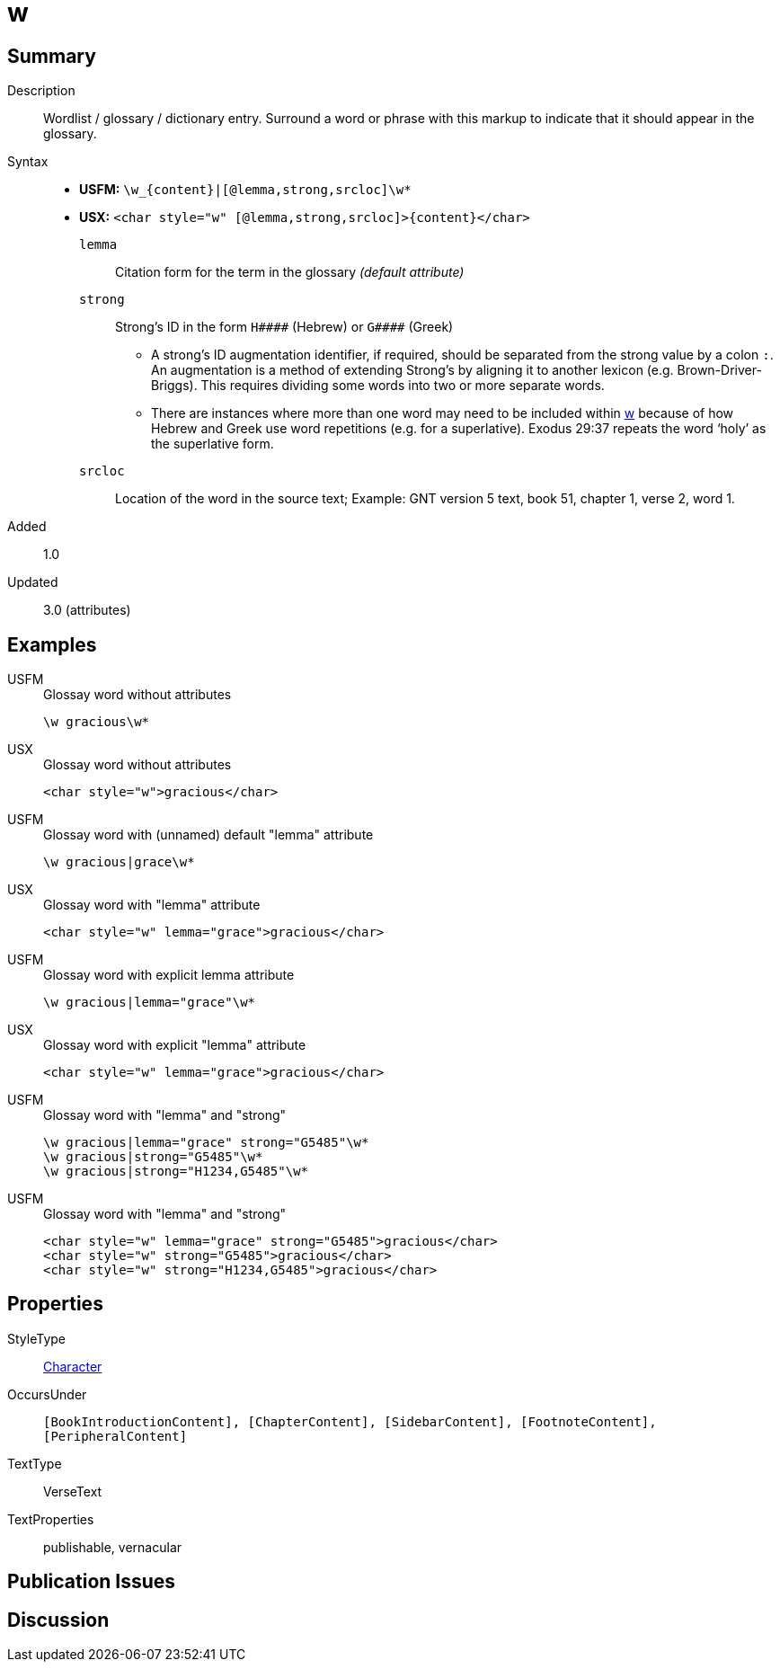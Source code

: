 = w
:description: Wordlist / glossary / dictionary entry
:url-repo: https://github.com/usfm-bible/tcdocs/blob/main/markers/char/w.adoc
:noindex:
ifndef::localdir[]
:source-highlighter: rouge
:localdir: ../
endif::[]
:imagesdir: {localdir}/images

// tag::public[]

== Summary

Description:: Wordlist / glossary / dictionary entry. Surround a word or phrase with this markup to indicate that it should appear in the glossary.
Syntax::
* *USFM:* `+\w_{content}|[@lemma,strong,srcloc]\w*+`
* *USX:* `+<char style="w" [@lemma,strong,srcloc]>{content}</char>+`
`lemma`::: Citation form for the term in the glossary _(default attribute)_
`strong`::: Strong’s ID in the form `+H####+` (Hebrew) or `+G####+` (Greek)
** A strong’s ID augmentation identifier, if required, should be separated from the strong value by a colon `:`. An augmentation is a method of extending Strong’s by aligning it to another lexicon (e.g. Brown-Driver-Briggs). This requires dividing some words into two or more separate words.
** There are instances where more than one word may need to be included within xref:char:features/w.adoc[w] because of how Hebrew and Greek use word repetitions (e.g. for a superlative). Exodus 29:37 repeats the word ‘holy’ as the superlative form.
`srcloc`::: Location of the word in the source text; Example: GNT version 5 text, book 51, chapter 1, verse 2, word 1.
// tag::spec[]
Added:: 1.0
Updated:: 3.0 (attributes)
// end::spec[]

== Examples

[tabs]
======
USFM::
+
.Glossay word without attributes
[source#src-usfm-char-w_1,usfm,highlight=1]
----
\w gracious\w*
----
USX::
+
.Glossay word without attributes
[source#src-usx-char-w_1,xml,highlight=1]
----
<char style="w">gracious</char>
----
======

[tabs]
======
USFM::
+
.Glossay word with (unnamed) default "lemma" attribute
[source#src-usfm-char-w_2,usfm,highlight=1]
----
\w gracious|grace\w*
----
USX::
+
.Glossay word with "lemma" attribute
[source#src-usx-char-w_2,xml,highlight=1]
----
<char style="w" lemma="grace">gracious</char>
----
======

[tabs]
======
USFM::
+
.Glossay word with explicit lemma attribute
[source#src-usfm-char-w_3,usfm,highlight=1]
----
\w gracious|lemma="grace"\w*
----
USX::
+
.Glossay word with explicit "lemma" attribute
[source#src-usx-char-w_3,xml,highlight=1]
----
<char style="w" lemma="grace">gracious</char>
----
======

[tabs]
======
USFM::
+
.Glossay word with "lemma" and "strong"
[source#src-usfm-char-w_4,usfm,highlight=1..3]
----
\w gracious|lemma="grace" strong="G5485"\w*
\w gracious|strong="G5485"\w*
\w gracious|strong="H1234,G5485"\w*
----
USFM::
+
.Glossay word with "lemma" and "strong"
[source#src-usx-char-w_4,xml,highlight=1..3]
----
<char style="w" lemma="grace" strong="G5485">gracious</char>
<char style="w" strong="G5485">gracious</char>
<char style="w" strong="H1234,G5485">gracious</char>
----
======

//image::char/missing.jpg[,300]

== Properties

StyleType:: xref:char:index.adoc[Character]
OccursUnder:: `[BookIntroductionContent], [ChapterContent], [SidebarContent], [FootnoteContent], [PeripheralContent]`
TextType:: VerseText
TextProperties:: publishable, vernacular

== Publication Issues

// end::public[]

== Discussion
